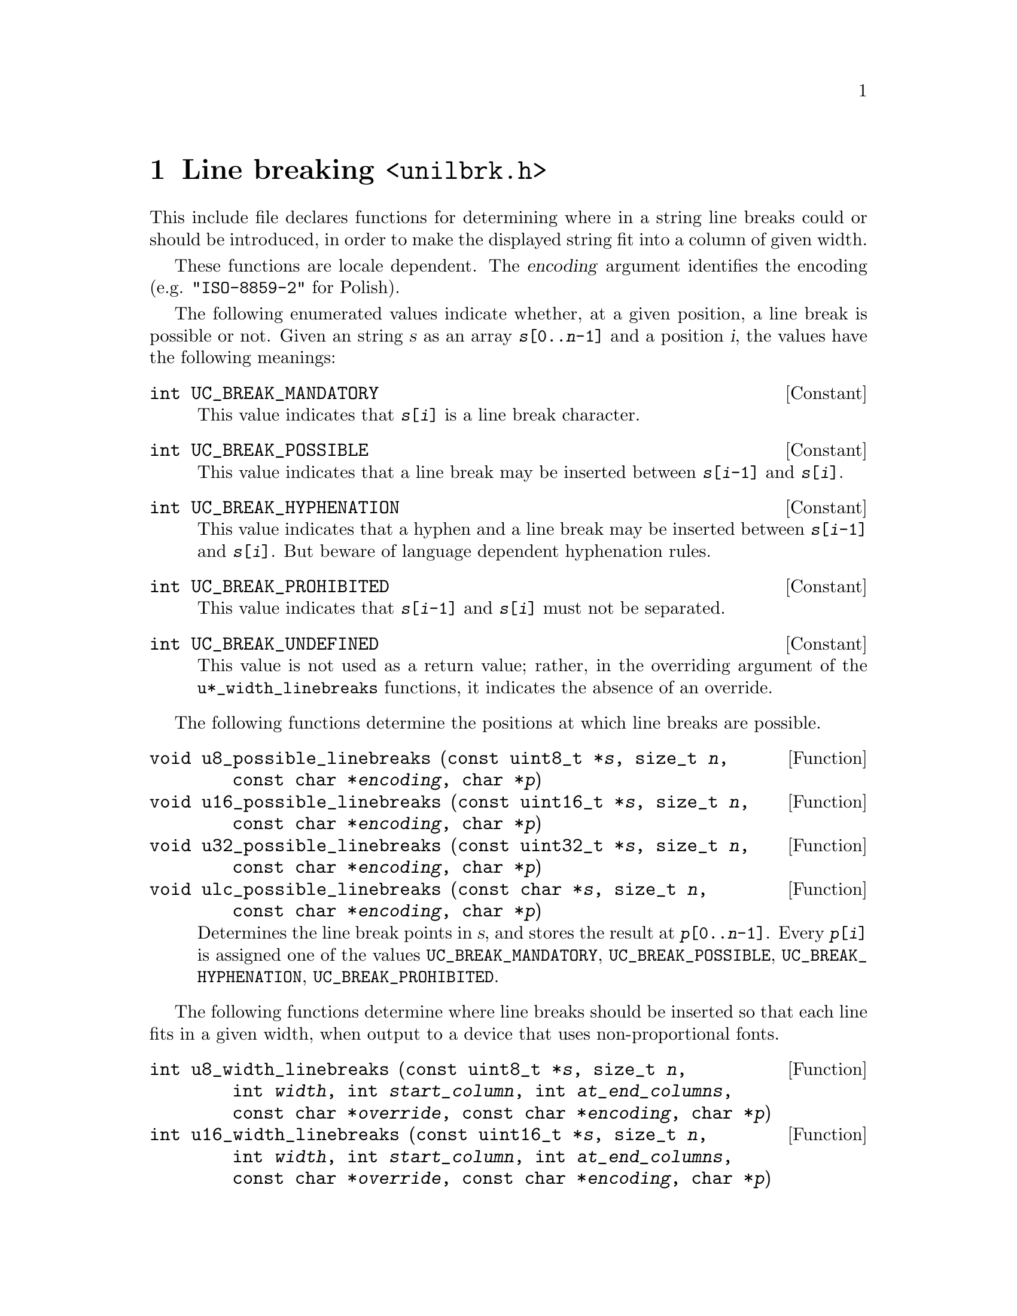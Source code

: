 @node unilbrk.h
@chapter Line breaking @code{<unilbrk.h>}

@cindex line breaks
@cindex breaks, line
@cindex wrapping
This include file declares functions for determining where in a string
line breaks could or should be introduced, in order to make the displayed
string fit into a column of given width.

These functions are locale dependent.  The @var{encoding} argument identifies
the encoding (e.g@. @code{"ISO-8859-2"} for Polish).

The following enumerated values indicate whether, at a given position, a line
break is possible or not.  Given an string @var{s} as an array
@code{@var{s}[0..@var{n}-1]} and a position @var{i}, the values have the
following meanings:

@deftypevr Constant int UC_BREAK_MANDATORY
This value indicates that @code{@var{s}[@var{i}]} is a line break character.
@end deftypevr

@deftypevr Constant int UC_BREAK_POSSIBLE
This value indicates that a line break may be inserted between
@code{@var{s}[@var{i}-1]} and @code{@var{s}[@var{i}]}.
@end deftypevr

@deftypevr Constant int UC_BREAK_HYPHENATION
This value indicates that a hyphen and a line break may be inserted between
@code{@var{s}[@var{i}-1]} and @code{@var{s}[@var{i}]}.  But beware of language
dependent hyphenation rules.
@end deftypevr

@deftypevr Constant int UC_BREAK_PROHIBITED
This value indicates that @code{@var{s}[@var{i}-1]} and @code{@var{s}[@var{i}]}
must not be separated.
@end deftypevr

@deftypevr Constant int UC_BREAK_UNDEFINED
This value is not used as a return value; rather, in the overriding argument of
the @code{u*_width_linebreaks} functions, it indicates the absence of an
override.
@end deftypevr

The following functions determine the positions at which line breaks are
possible.

@deftypefun void u8_possible_linebreaks (const@tie{}uint8_t@tie{}*@var{s}, size_t@tie{}@var{n}, const@tie{}char@tie{}*@var{encoding}, char@tie{}*@var{p})
@deftypefunx void u16_possible_linebreaks (const@tie{}uint16_t@tie{}*@var{s}, size_t@tie{}@var{n}, const@tie{}char@tie{}*@var{encoding}, char@tie{}*@var{p})
@deftypefunx void u32_possible_linebreaks (const@tie{}uint32_t@tie{}*@var{s}, size_t@tie{}@var{n}, const@tie{}char@tie{}*@var{encoding}, char@tie{}*@var{p})
@deftypefunx void ulc_possible_linebreaks (const@tie{}char@tie{}*@var{s}, size_t@tie{}@var{n}, const@tie{}char@tie{}*@var{encoding}, char@tie{}*@var{p})
Determines the line break points in @var{s}, and stores the result at
@code{@var{p}[0..@var{n}-1]}.  Every @code{@var{p}[@var{i}]} is assigned one of
the values @code{UC_BREAK_MANDATORY}, @code{UC_BREAK_POSSIBLE},
@code{UC_BREAK_HYPHENATION}, @code{UC_BREAK_PROHIBITED}.
@end deftypefun

The following functions determine where line breaks should be inserted so that
each line fits in a given width, when output to a device that uses
non-proportional fonts.

@deftypefun int u8_width_linebreaks (const@tie{}uint8_t@tie{}*@var{s}, size_t@tie{}@var{n}, int@tie{}@var{width}, int@tie{}@var{start_column}, int@tie{}@var{at_end_columns}, const@tie{}char@tie{}*@var{override}, const@tie{}char@tie{}*@var{encoding}, char@tie{}*@var{p})
@deftypefunx int u16_width_linebreaks (const@tie{}uint16_t@tie{}*@var{s}, size_t@tie{}@var{n}, int@tie{}@var{width}, int@tie{}@var{start_column}, int@tie{}@var{at_end_columns}, const@tie{}char@tie{}*@var{override}, const@tie{}char@tie{}*@var{encoding}, char@tie{}*@var{p})
@deftypefunx int u32_width_linebreaks (const@tie{}uint32_t@tie{}*@var{s}, size_t@tie{}@var{n}, int@tie{}@var{width}, int@tie{}@var{start_column}, int@tie{}@var{at_end_columns}, const@tie{}char@tie{}*@var{override}, const@tie{}char@tie{}*@var{encoding}, char@tie{}*@var{p})
@deftypefunx int ulc_width_linebreaks (const@tie{}char@tie{}*@var{s}, size_t@tie{}@var{n}, int@tie{}@var{width}, int@tie{}@var{start_column}, int@tie{}@var{at_end_columns}, const@tie{}char@tie{}*@var{override}, const@tie{}char@tie{}*@var{encoding}, char@tie{}*@var{p})
Chooses the best line breaks, assuming that every character occupies a width
given by the @code{uc_width} function (see @ref{uniwidth.h}).

The string is @code{@var{s}[0..@var{n}-1]}.

The maximum number of columns per line is given as @var{width}.
The starting column of the string is given as @var{start_column}.
If the algorithm shall keep room after the last piece, this amount of room can
be given as @var{at_end_columns}.

@var{override} is an optional override; if
@code{@var{override}[@var{i}] != UC_BREAK_UNDEFINED},
@code{@var{override}[@var{i}]} takes precedence over @code{@var{p}[@var{i}]}
as returned by the @code{u*_possible_linebreaks} function.

The given @var{encoding} is used for disambiguating widths in @code{uc_width}.

Returns the column after the end of the string, and stores the result at
@code{@var{p}[0..@var{n}-1]}.  Every @code{@var{p}[@var{i}]} is assigned one of
the values @code{UC_BREAK_MANDATORY}, @code{UC_BREAK_POSSIBLE},
@code{UC_BREAK_HYPHENATION}, @code{UC_BREAK_PROHIBITED}.  Here the value
@code{UC_BREAK_POSSIBLE} indicates that a line break @emph{should} be inserted.
@end deftypefun
